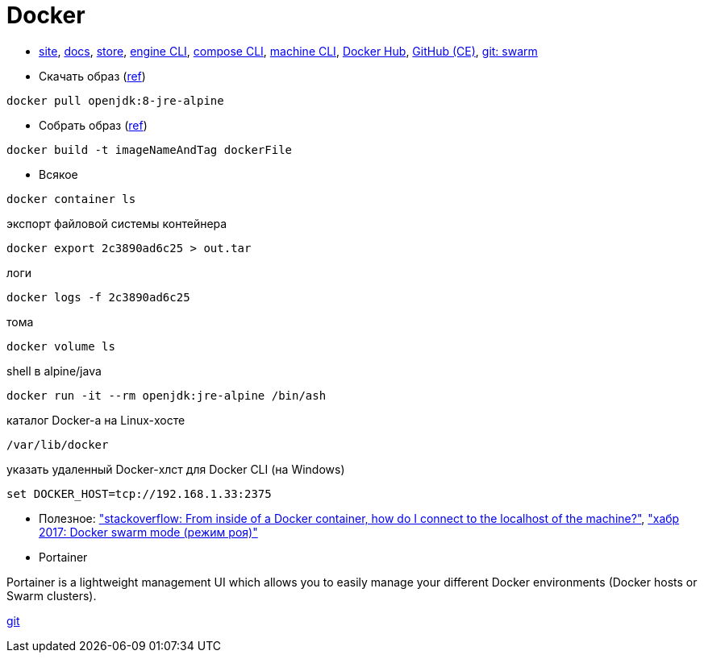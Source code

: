 = Docker

* https://www.docker.com/[site],
https://docs.docker.com/[docs],
https://store.docker.com/[store],
https://docs.docker.com/engine/reference/commandline/cli/[engine CLI],
https://docs.docker.com/compose/reference/overview/[compose CLI],
https://docs.docker.com/machine/reference/[machine CLI],
https://hub.docker.com/[Docker Hub],
https://github.com/docker/docker-ce[GitHub (CE)],
https://github.com/docker/swarm[git: swarm]

* Скачать образ (https://docs.docker.com/engine/reference/commandline/pull/[ref])
```
docker pull openjdk:8-jre-alpine
```

* Собрать образ (https://docs.docker.com/engine/reference/commandline/build/[ref])
```
docker build -t imageNameAndTag dockerFile
```

* Всякое
```
docker container ls
```
экспорт файловой системы контейнера
```
docker export 2c3890ad6c25 > out.tar
```
логи
```
docker logs -f 2c3890ad6c25
```
тома
```
docker volume ls
```
shell в alpine/java
```
docker run -it --rm openjdk:jre-alpine /bin/ash
```
каталог Docker-а на Linux-хосте
```
/var/lib/docker
```

указать удаленный Docker-хлст для Docker CLI (на Windows)
```
set DOCKER_HOST=tcp://192.168.1.33:2375
```

* Полезное:
https://stackoverflow.com/questions/24319662/from-inside-of-a-docker-container-how-do-i-connect-to-the-localhost-of-the-mach["stackoverflow: From inside of a Docker container, how do I connect to the localhost of the machine?"],
https://habrahabr.ru/company/redmadrobot/blog/318866/["хабр 2017: Docker swarm mode (режим роя)"]

* Portainer

Portainer is a lightweight management UI which allows you to easily manage your different Docker environments (Docker hosts or Swarm clusters).

https://github.com/portainer/portainer[git]
